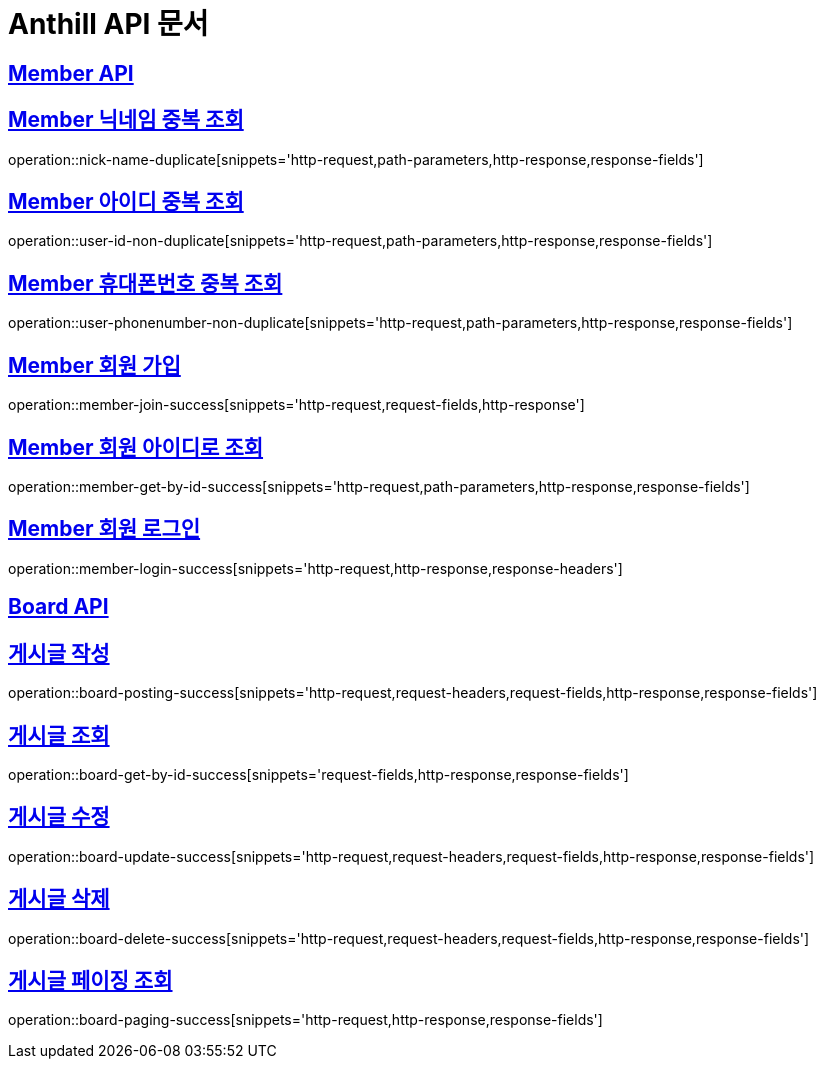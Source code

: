 = Anthill API 문서

:doctype: book
:icons: font
:source-highlighter: highlightjs // 문서에 표기되는 코드들의 하이라이팅을 highlightjs를 사용
:toc: left // toc (Table Of Contents)를 문서의 좌측에 두기
:toclevels: 3
:sectlinks:

[[Member-API]]
== Member API

[[Member-중복-조회]]

== Member 닉네임 중복 조회
operation::nick-name-duplicate[snippets='http-request,path-parameters,http-response,response-fields']

== Member 아이디 중복 조회
operation::user-id-non-duplicate[snippets='http-request,path-parameters,http-response,response-fields']

== Member 휴대폰번호 중복 조회
operation::user-phonenumber-non-duplicate[snippets='http-request,path-parameters,http-response,response-fields']

== Member 회원 가입
operation::member-join-success[snippets='http-request,request-fields,http-response']

== Member 회원 아이디로 조회
operation::member-get-by-id-success[snippets='http-request,path-parameters,http-response,response-fields']

== Member 회원 로그인
operation::member-login-success[snippets='http-request,http-response,response-headers']

[[Board-API]]
== Board API

== 게시글 작성
operation::board-posting-success[snippets='http-request,request-headers,request-fields,http-response,response-fields']

== 게시글 조회
operation::board-get-by-id-success[snippets='request-fields,http-response,response-fields']

== 게시글 수정
operation::board-update-success[snippets='http-request,request-headers,request-fields,http-response,response-fields']

== 게시글 삭제
operation::board-delete-success[snippets='http-request,request-headers,request-fields,http-response,response-fields']

== 게시글 페이징 조회
operation::board-paging-success[snippets='http-request,http-response,response-fields']